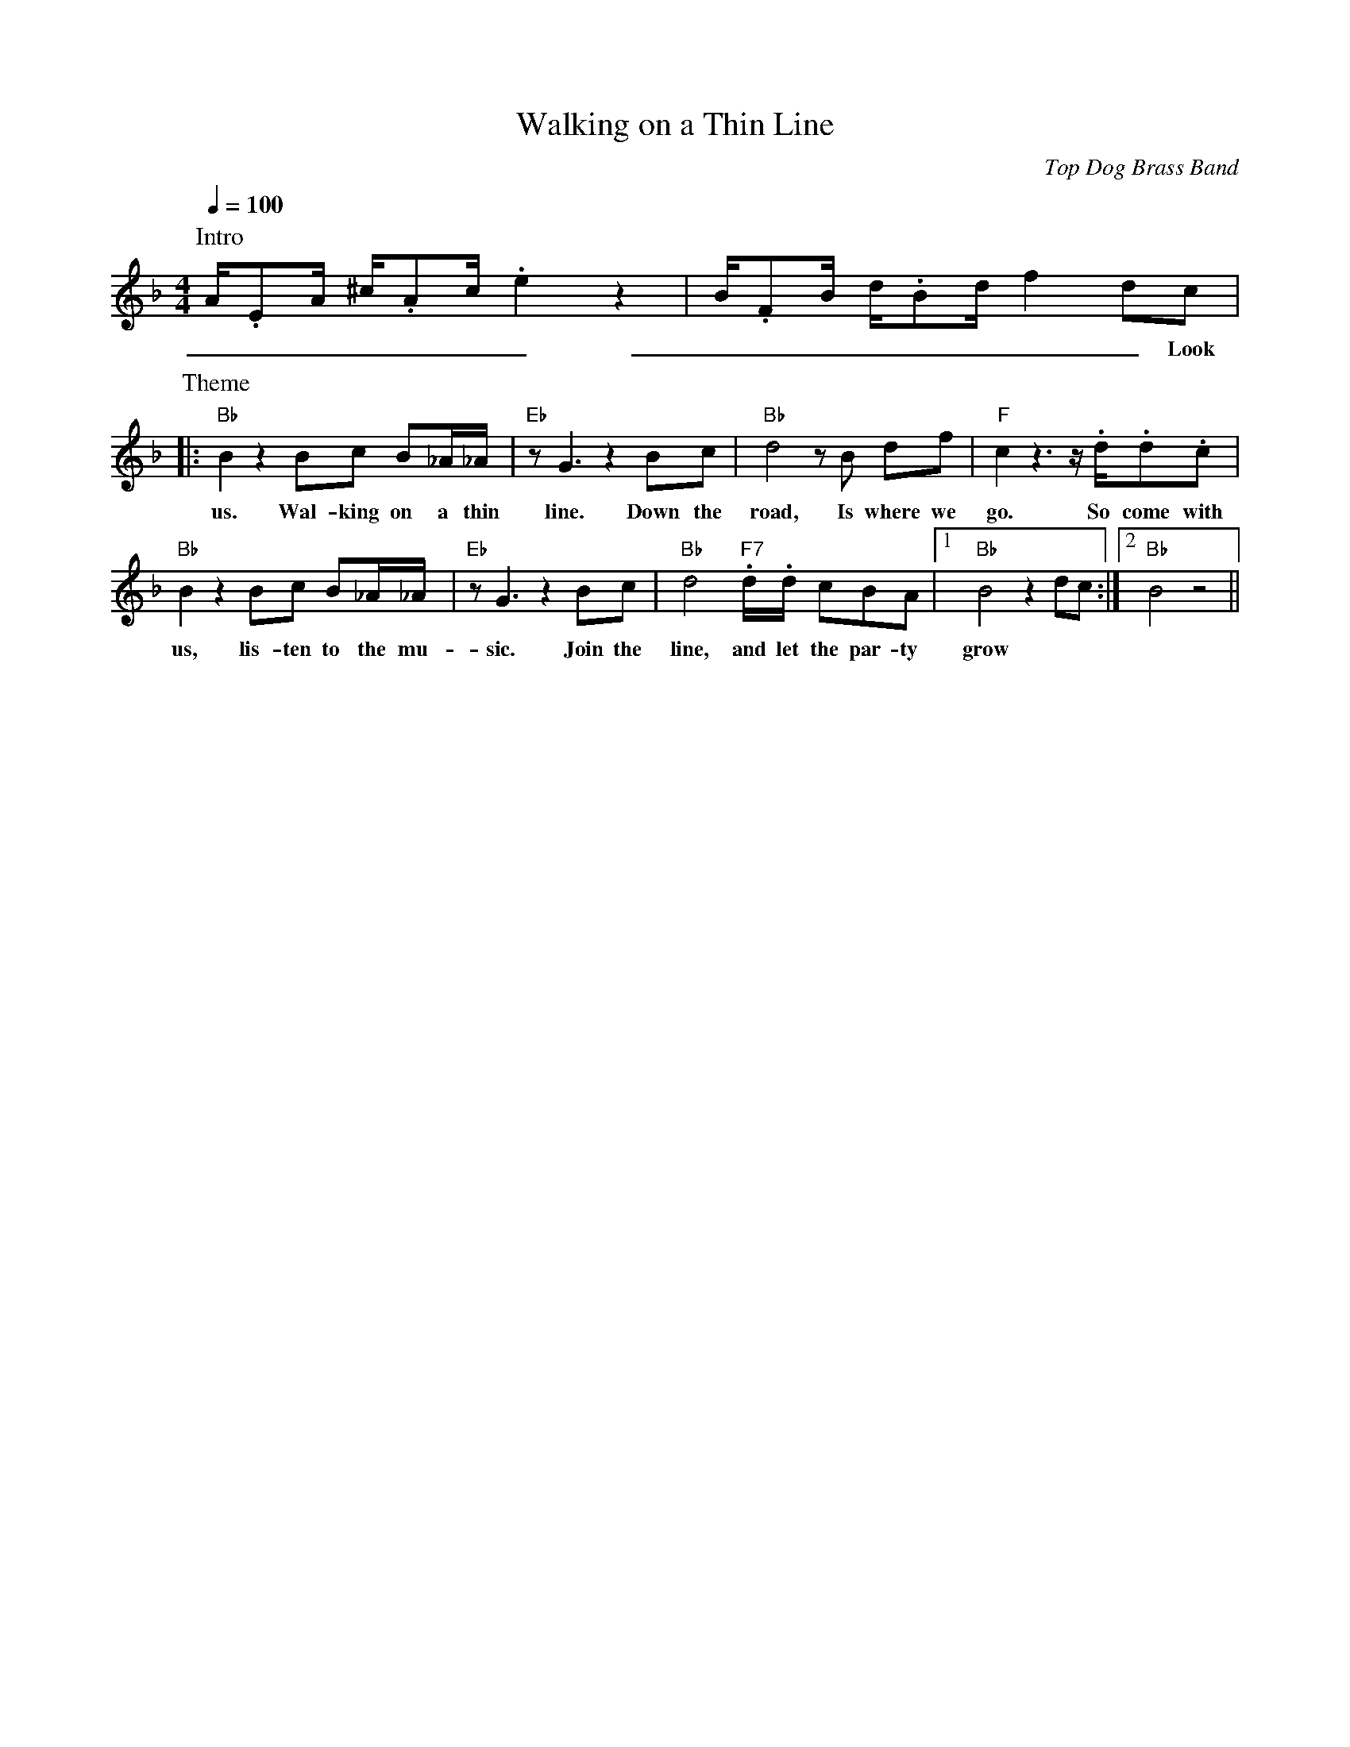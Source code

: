 X: 1
T: Walking on a Thin Line
C: Top Dog Brass Band
M: 4/4
L: 1/8
R: New Orleans
K: F
Q:1/4=100
P:Intro
A/2.EA/2 ^c/2.Ac/2 .e2  z2 | B/2.FB/2 d/2.Bd/2  f2 dc |
w: _ _ _ _ _ _ _ _ _ _ _ _ _ _ _ Look at
P:Theme
|: "Bb"  B2 z2 Bc B_A/2_A/2 | "Eb" z G3 z2 Bc | "Bb" d4 z B df | "F" c2 z3 z/2 .d/2.d.c |
w: us. Wal-king on a thin line. Down the road, Is where we go. So come with
"Bb" B2 z2 Bc B_A/2_A/2 | "Eb" z G3 z2 Bc | "Bb" d4  "F7" .d/2.d/2 cBA |1 "Bb" B4 z2 dc :|2 "Bb" B4 z4 ||
w: us, lis-ten to the mu-sic. Join the line, and let the par-ty grow
